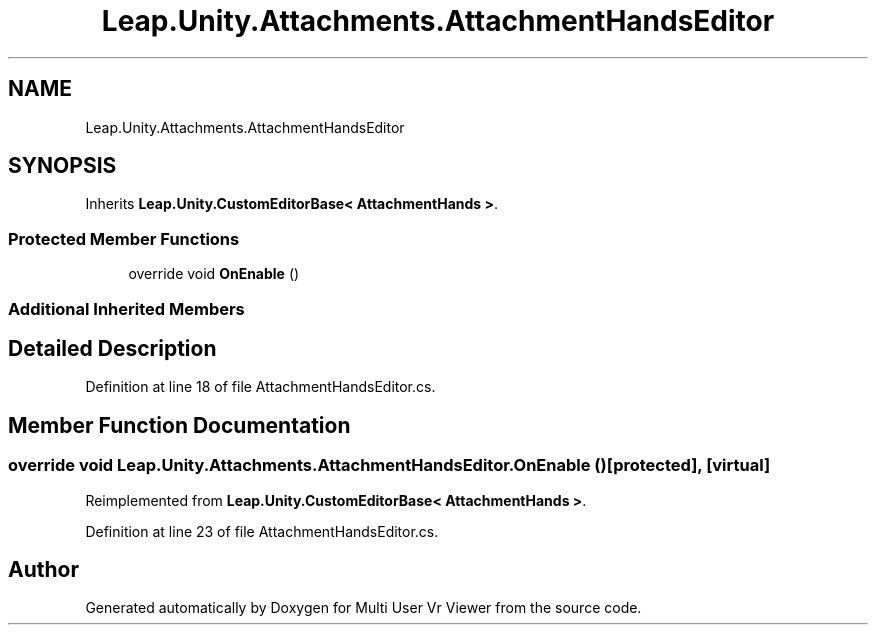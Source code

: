 .TH "Leap.Unity.Attachments.AttachmentHandsEditor" 3 "Sat Jul 20 2019" "Version https://github.com/Saurabhbagh/Multi-User-VR-Viewer--10th-July/" "Multi User Vr Viewer" \" -*- nroff -*-
.ad l
.nh
.SH NAME
Leap.Unity.Attachments.AttachmentHandsEditor
.SH SYNOPSIS
.br
.PP
.PP
Inherits \fBLeap\&.Unity\&.CustomEditorBase< AttachmentHands >\fP\&.
.SS "Protected Member Functions"

.in +1c
.ti -1c
.RI "override void \fBOnEnable\fP ()"
.br
.in -1c
.SS "Additional Inherited Members"
.SH "Detailed Description"
.PP 
Definition at line 18 of file AttachmentHandsEditor\&.cs\&.
.SH "Member Function Documentation"
.PP 
.SS "override void Leap\&.Unity\&.Attachments\&.AttachmentHandsEditor\&.OnEnable ()\fC [protected]\fP, \fC [virtual]\fP"

.PP
Reimplemented from \fBLeap\&.Unity\&.CustomEditorBase< AttachmentHands >\fP\&.
.PP
Definition at line 23 of file AttachmentHandsEditor\&.cs\&.

.SH "Author"
.PP 
Generated automatically by Doxygen for Multi User Vr Viewer from the source code\&.
